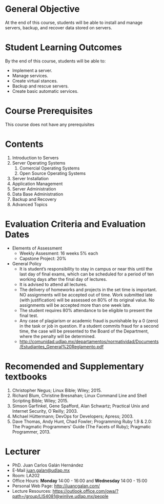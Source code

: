 #+LATEX_CLASS: lecture-document-udlap
#+TITLE:
#+OPTIONS: H:1 toc:nil
#+HTML_DOCTYPE:

#+BEGIN_EXPORT latex
\renewcommand{\thecareer}{Computer Systems Engineering}
\renewcommand{\thedocumenttitle}{Syllabus}
\renewcommand{\theterm}{Spring 2017}
\renewcommand{\thecoursename}{Network and Server Administration}
\renewcommand{\thecoursecode}{LIS4081}
\makeheadfoot
#+END_EXPORT

* General Objective
At the end of this course, students will be able to install and manage servers, backup,
and recover data stored on servers.

* Student Learning Outcomes
By the end of this course, students will be able to:

  + Implement a server.
  + Manage services.
  + Create virtual stances.
  + Backup and rescue servers.
  + Create basic automatic services.

* Course Prerequisites
This course does not have any prerequisites

* Contents

#+LATEX: \begin{multicols}{2}
1. Introduction to Servers
2. Server Operating Systems
   1. Comercial Operating Systems
   2. Open Source Operating Systems
3. Server Installation
4. Application Management
5. Server Administration
6. Data Base Administration
7. Backup and Recovery
8. Advanced Topics
#+LATEX: \end{multicols}

* Evaluation Criteria and Evaluation Dates

+ Elements of Assessment
  - Weekly Assesment: 16 weeks 5% each
  - Capstone Project: 20%
+ General Policy
  - It is student’s responsibility to stay in campus or near this until the last
    day of final exams, which can be scheduled for a period of ten working days
    after the final day of lectures.
  - It is advised to attend all lectures.
  - The delivery of homeworks and projects in the set time is important. NO
    assignments will be accepted out of time. Work submitted late (with
    justification) will be assessed on 80% of its original value. No assignments
    will be accepted more than one week late.
  - The student requires 80% attendance to be eligible to present the final
    test.
  - Any case of plagiarism or academic fraud is punishable by a 0 (zero) in the
    task or job in question. If a student commits fraud for a second time, the
    case will be presented to the Board of the Department, where the penalty
    will be determined.
  - http://comunidad.udlap.mx/departamentos/normatividad/Documents/Estudiantes_General%20Reglamento.pdf

* Recomended and Supplementary textbooks
#+LATEX: \renewcommand{\labelenumi}{[\arabic{enumi}]}
1. Christopher Negus; Linux Bible; Wiley; 2015.
2. Richard Blum, Christine Bresnahan; Linux Command Line and Shell Scripting
   Bible; Wiley; 2015.
3. Simson Garfinkel, Gene Spafford, Alan Schwartz; Practical Unix and Internet
   Security, O`Reilly; 2003.
4. Michael Hüttermann; DevOps for Developers; Apress; 2003.
5. Dave Thomas, Andy Hunt, Chad Fowler; Programming Ruby 1.9 & 2.0: The
   Pragmatic Programmers' Guide (The Facets of Ruby); Pragmatic
   Programmer, 2013.

* Lecturer
+ PhD. Juan Carlos Galán Hernández
+ E-Mail [[mailto:juan.galan@udlap.mx][juan.galan@udlap.mx]]
+ Room: LA202
+ Office Hours: *Monday* 14:00 - 16:00 and *Wednesday* 14:00 - 15:00
+ Personal Web Page: [[http://juancgalan.com/]]
+ Lecture Resources: https://outlook.office.com/owa/?path=/group/LIS4081@winlive.udlap.mx/people
